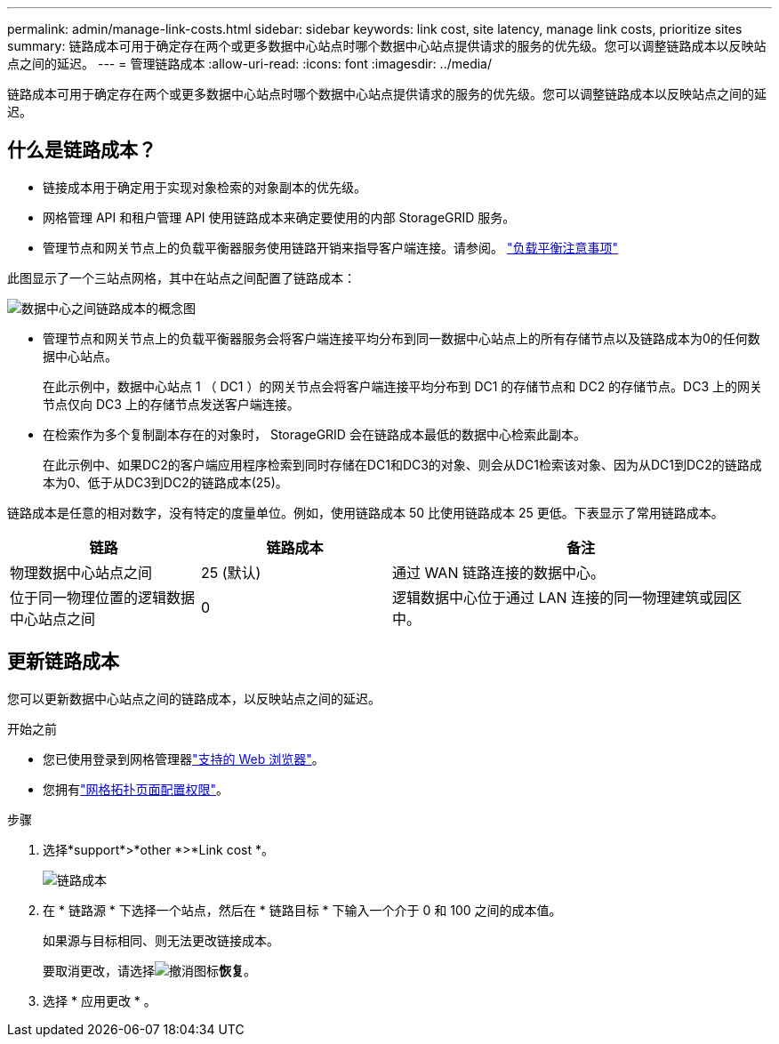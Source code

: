 ---
permalink: admin/manage-link-costs.html 
sidebar: sidebar 
keywords: link cost, site latency, manage link costs, prioritize sites 
summary: 链路成本可用于确定存在两个或更多数据中心站点时哪个数据中心站点提供请求的服务的优先级。您可以调整链路成本以反映站点之间的延迟。 
---
= 管理链路成本
:allow-uri-read: 
:icons: font
:imagesdir: ../media/


[role="lead"]
链路成本可用于确定存在两个或更多数据中心站点时哪个数据中心站点提供请求的服务的优先级。您可以调整链路成本以反映站点之间的延迟。



== 什么是链路成本？

* 链接成本用于确定用于实现对象检索的对象副本的优先级。
* 网格管理 API 和租户管理 API 使用链路成本来确定要使用的内部 StorageGRID 服务。
* 管理节点和网关节点上的负载平衡器服务使用链路开销来指导客户端连接。请参阅。 link:../admin/managing-load-balancing.html["负载平衡注意事项"]


此图显示了一个三站点网格，其中在站点之间配置了链路成本：

image::../media/link_costs.gif[数据中心之间链路成本的概念图]

* 管理节点和网关节点上的负载平衡器服务会将客户端连接平均分布到同一数据中心站点上的所有存储节点以及链路成本为0的任何数据中心站点。
+
在此示例中，数据中心站点 1 （ DC1 ）的网关节点会将客户端连接平均分布到 DC1 的存储节点和 DC2 的存储节点。DC3 上的网关节点仅向 DC3 上的存储节点发送客户端连接。

* 在检索作为多个复制副本存在的对象时， StorageGRID 会在链路成本最低的数据中心检索此副本。
+
在此示例中、如果DC2的客户端应用程序检索到同时存储在DC1和DC3的对象、则会从DC1检索该对象、因为从DC1到DC2的链路成本为0、低于从DC3到DC2的链路成本(25)。



链路成本是任意的相对数字，没有特定的度量单位。例如，使用链路成本 50 比使用链路成本 25 更低。下表显示了常用链路成本。

[cols="1a,1a,2a"]
|===
| 链路 | 链路成本 | 备注 


 a| 
物理数据中心站点之间
 a| 
25 (默认)
 a| 
通过 WAN 链路连接的数据中心。



 a| 
位于同一物理位置的逻辑数据中心站点之间
 a| 
0
 a| 
逻辑数据中心位于通过 LAN 连接的同一物理建筑或园区中。

|===


== 更新链路成本

您可以更新数据中心站点之间的链路成本，以反映站点之间的延迟。

.开始之前
* 您已使用登录到网格管理器link:../admin/web-browser-requirements.html["支持的 Web 浏览器"]。
* 您拥有link:admin-group-permissions.html["网格拓扑页面配置权限"]。


.步骤
. 选择*support*>*other *>*Link cost *。
+
image::../media/configuring_link_costs.png[链路成本]

. 在 * 链路源 * 下选择一个站点，然后在 * 链路目标 * 下输入一个介于 0 和 100 之间的成本值。
+
如果源与目标相同、则无法更改链接成本。

+
要取消更改，请选择image:../media/nms_revert.gif["撤消图标"]*恢复*。

. 选择 * 应用更改 * 。

